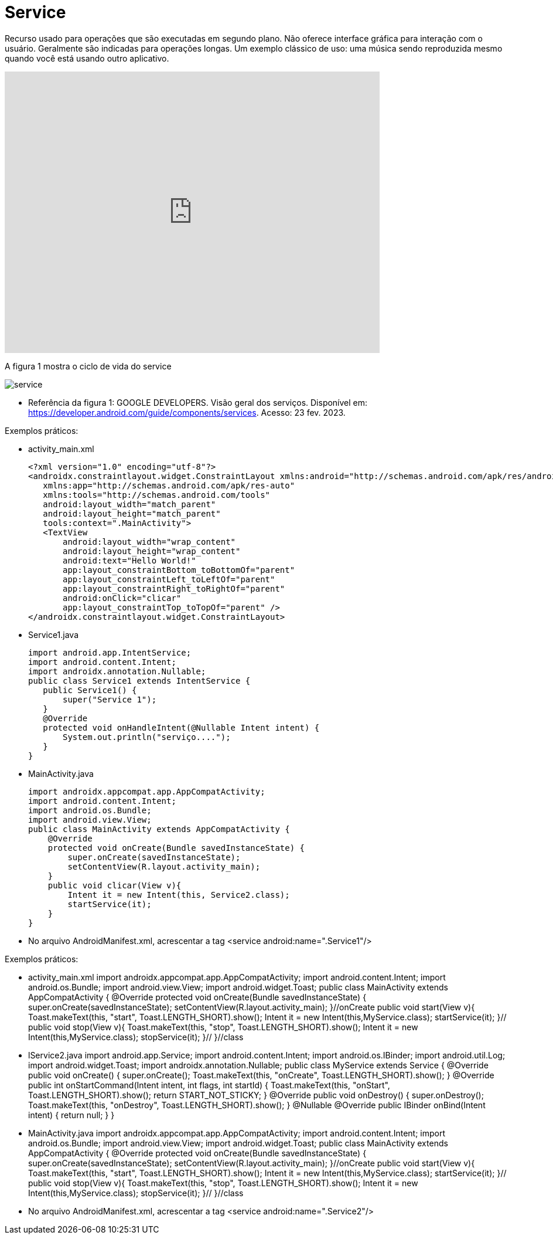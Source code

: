 = Service

Recurso usado para operações que são executadas em segundo plano. Não oferece interface gráfica para interação com o usuário. Geralmente são indicadas
para operações longas. Um exemplo clássico de uso: uma música sendo reproduzida mesmo quando você está usando outro aplicativo.

video::ROk-YrZKYCg[youtube, width=640, height=480]

A figura 1 mostra o ciclo de vida do service

image:service.png[]

- Referência da figura 1: GOOGLE DEVELOPERS. Visão geral dos serviços. Disponível em: https://developer.android.com/guide/components/services. Acesso: 23 fev. 2023.

Exemplos práticos:

- activity_main.xml
[source,xml]
<?xml version="1.0" encoding="utf-8"?>
<androidx.constraintlayout.widget.ConstraintLayout xmlns:android="http://schemas.android.com/apk/res/android"
   xmlns:app="http://schemas.android.com/apk/res-auto"
   xmlns:tools="http://schemas.android.com/tools"
   android:layout_width="match_parent"
   android:layout_height="match_parent"
   tools:context=".MainActivity">
   <TextView
       android:layout_width="wrap_content"
       android:layout_height="wrap_content"
       android:text="Hello World!"
       app:layout_constraintBottom_toBottomOf="parent"
       app:layout_constraintLeft_toLeftOf="parent"
       app:layout_constraintRight_toRightOf="parent"
       android:onClick="clicar"
       app:layout_constraintTop_toTopOf="parent" />
</androidx.constraintlayout.widget.ConstraintLayout>

- Service1.java
[source,java]
import android.app.IntentService;
import android.content.Intent;
import androidx.annotation.Nullable;
public class Service1 extends IntentService {
   public Service1() {
       super("Service 1");
   }
   @Override
   protected void onHandleIntent(@Nullable Intent intent) {
       System.out.println("serviço....");
   }
}

- MainActivity.java
[source,java]
import androidx.appcompat.app.AppCompatActivity;
import android.content.Intent;
import android.os.Bundle;
import android.view.View;
public class MainActivity extends AppCompatActivity {
    @Override
    protected void onCreate(Bundle savedInstanceState) {
        super.onCreate(savedInstanceState);
        setContentView(R.layout.activity_main);
    }
    public void clicar(View v){
        Intent it = new Intent(this, Service2.class);
        startService(it);
    }
}

- No arquivo AndroidManifest.xml, acrescentar a tag  <service android:name=".Service1"/>

Exemplos práticos:

- activity_main.xml
[activity_main,xml]
import androidx.appcompat.app.AppCompatActivity;
import android.content.Intent;
import android.os.Bundle;
import android.view.View;
import android.widget.Toast;
public class MainActivity extends AppCompatActivity {
   @Override
   protected void onCreate(Bundle savedInstanceState) {
       super.onCreate(savedInstanceState);
       setContentView(R.layout.activity_main);
   }//onCreate
   public void start(View v){
       Toast.makeText(this, "start", Toast.LENGTH_SHORT).show();
       Intent it = new Intent(this,MyService.class);
       startService(it);
   }//
   public void stop(View v){
       Toast.makeText(this, "stop", Toast.LENGTH_SHORT).show();
       Intent it = new Intent(this,MyService.class);
       stopService(it);
   }//
}//class

- lService2.java
[Service2,java]
import android.app.Service;
import android.content.Intent;
import android.os.IBinder;
import android.util.Log;
import android.widget.Toast;
import androidx.annotation.Nullable;
public class MyService extends Service {
   @Override
   public void onCreate() {
       super.onCreate();
       Toast.makeText(this, "onCreate", Toast.LENGTH_SHORT).show();
   }
   @Override
   public int onStartCommand(Intent intent, int flags, int startId) {
       Toast.makeText(this, "onStart", Toast.LENGTH_SHORT).show();
       return START_NOT_STICKY;
   }
   @Override
   public void onDestroy() {
       super.onDestroy();
       Toast.makeText(this, "onDestroy", Toast.LENGTH_SHORT).show();
   }
   @Nullable
   @Override
   public IBinder onBind(Intent intent) {
       return null;
   }
}

- MainActivity.java
[MainActivity,java]
import androidx.appcompat.app.AppCompatActivity;
import android.content.Intent;
import android.os.Bundle;
import android.view.View;
import android.widget.Toast;
public class MainActivity extends AppCompatActivity {
   @Override
   protected void onCreate(Bundle savedInstanceState) {
       super.onCreate(savedInstanceState);
       setContentView(R.layout.activity_main);
   }//onCreate
   public void start(View v){
       Toast.makeText(this, "start", Toast.LENGTH_SHORT).show();
       Intent it = new Intent(this,MyService.class);
       startService(it);
   }//
   public void stop(View v){
       Toast.makeText(this, "stop", Toast.LENGTH_SHORT).show();
       Intent it = new Intent(this,MyService.class);
       stopService(it);
   }//
}//class

- No arquivo AndroidManifest.xml, acrescentar a tag  <service android:name=".Service2"/>




